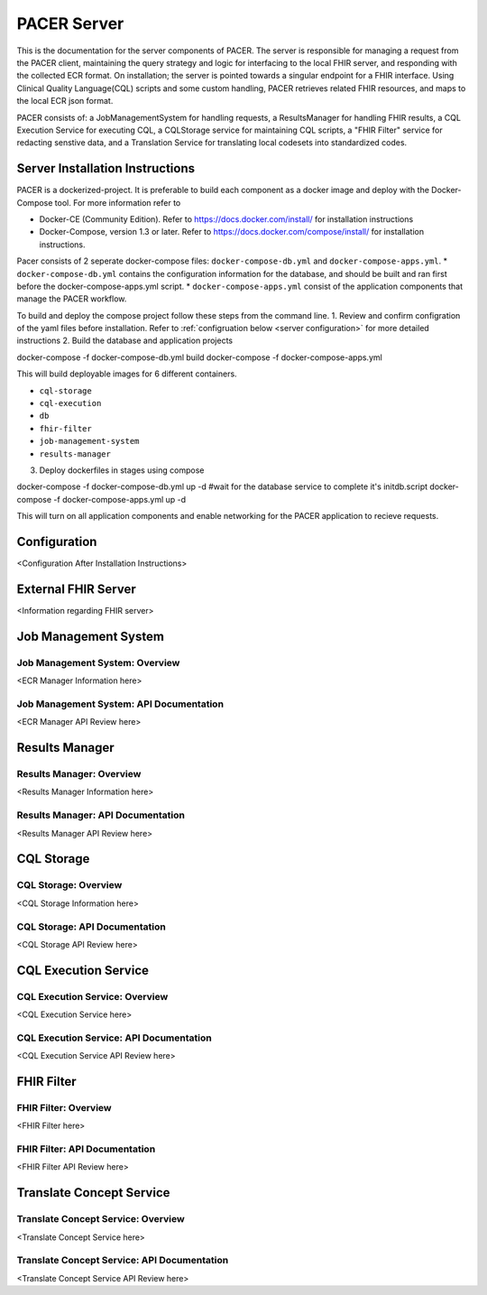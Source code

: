###################################
PACER Server
###################################

.. _server overview:

This is the documentation for the server components of PACER. The server is responsible for managing a request from the PACER client, maintaining the query strategy and logic for interfacing to the local FHIR server, and responding with the collected ECR format. On installation; the server is pointed towards a singular endpoint for a FHIR interface. Using Clinical Quality Language(CQL) scripts and some custom handling, PACER retrieves related FHIR resources, and maps to the local ECR json format.

PACER consists of: a JobManagementSystem for handling requests, a ResultsManager for handling FHIR results, a CQL Execution Service for executing CQL, a CQLStorage service for maintaining CQL scripts, a "FHIR Filter" service for redacting senstive data, and a Translation Service for translating local codesets into standardized codes.

.. image:: server_fig/PACER_Architecture.png


.. _server installation:

Server Installation Instructions
============
PACER is a dockerized-project. It is preferable to build each component as a docker image and deploy with the Docker-Compose tool. For more information refer to

* Docker-CE (Community Edition). Refer to https://docs.docker.com/install/ for installation instructions
* Docker-Compose, version 1.3 or later. Refer to https://docs.docker.com/compose/install/ for installation instructions.

Pacer consists of 2 seperate docker-compose files: ``docker-compose-db.yml`` and ``docker-compose-apps.yml``.
* ``docker-compose-db.yml`` contains the configuration information for the database, and should be built and ran first before the docker-compose-apps.yml script.
* ``docker-compose-apps.yml`` consist of the application components that manage the PACER workflow.

To build and deploy the compose project follow these steps from the command line.
1. Review and confirm configration of the yaml files before installation. Refer to :ref:`configruation below <server configuration>` for more detailed instructions
2. Build the database and application projects

.. code-block:: console
docker-compose -f docker-compose-db.yml build
docker-compose -f docker-compose-apps.yml

This will build deployable images for 6 different containers.

* ``cql-storage``
* ``cql-execution``
* ``db``
* ``fhir-filter``
* ``job-management-system``
* ``results-manager``

3. Deploy dockerfiles in stages using compose

.. code-block:: console
docker-compose -f docker-compose-db.yml up -d #wait for the database service to complete it's initdb.script
docker-compose -f docker-compose-apps.yml up -d

This will turn on all application components and enable networking for the PACER application to recieve requests.

.. _server configuration:

Configuration
=============
<Configuration After Installation Instructions>

.. _server FHIR Server:

External FHIR Server
====================
<Information regarding FHIR server>

.. _server Job Management System:

Job Management System
=====================

Job Management System: Overview
-------------------------------
<ECR Manager Information here>

Job Management System: API Documentation
----------------------------------------
<ECR Manager API Review here>

.. _server Results Manager:

Results Manager
===============

Results Manager: Overview
-------------------------
<Results Manager Information here>

Results Manager: API Documentation
----------------------------------
<Results Manager API Review here>

.. _server CQL Storage:

CQL Storage
============

CQL Storage: Overview
---------------------
<CQL Storage Information here>

CQL Storage: API Documentation
------------------------------
<CQL Storage API Review here>

.. _server CQL Execution Service:

CQL Execution Service
=====================

CQL Execution Service: Overview
-------------------------------
<CQL Execution Service here>

CQL Execution Service: API Documentation
----------------------------------------
<CQL Execution Service API Review here>

.. _server FHIR Filter:

FHIR Filter
===========

FHIR Filter: Overview
---------------------
<FHIR Filter here>

FHIR Filter: API Documentation
------------------------------
<FHIR Filter API Review here>

.. _server Translate Concept Service:

Translate Concept Service
=========================

Translate Concept Service: Overview
-----------------------------------
<Translate Concept Service here>

Translate Concept Service: API Documentation
--------------------------------------------
<Translate Concept Service API Review here>